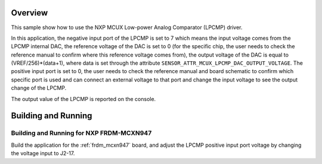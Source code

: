.. zephyr:code-sample:: mcux_lpcmp
   :name: NXP MCUX Low-power Analog Comparator (LPCMP)
   :relevant-api: sensor_interface

   Get analog comparator data from an NXP MCUX Low-power Analog Comparator (LPCMP).

Overview
********

This sample show how to use the NXP MCUX Low-power Analog Comparator (LPCMP) driver.

In this application, the negative input port of the LPCMP is set to 7 which
means the input voltage comes from the LPCMP internal DAC, the reference
voltage of the DAC is set to 0 (for the specific chip, the user needs to
check the reference manual to confirm where this reference voltage comes
from), the output voltage of the DAC is equal to (VREF/256)*(data+1), where
data is set through the attribute ``SENSOR_ATTR_MCUX_LPCMP_DAC_OUTPUT_VOLTAGE``.
The positive input port is set to 0, the user needs to check the reference
manual and board schematic to confirm which specific port is used and can
connect an external voltage to that port and change the input voltage to
see the output change of the LPCMP.

The output value of the LPCMP is reported on the console.

Building and Running
********************

Building and Running for NXP FRDM-MCXN947
=========================================
Build the application for the :ref:`frdm_mcxn947` board, and adjust the
LPCMP positive input port voltage by changing the voltage input to J2-17.

.. zephyr-app-commands::
   :zephyr-app: samples/sensor/mcux_lpcmp
   :board: frdm_mcxn947//cpu0
   :goals: build flash
   :compact:
